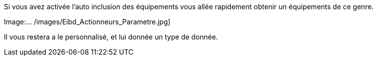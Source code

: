 Si vous avez activée l'auto inclusion des équipements vous allée rapidement obtenir un équipements de ce genre.

Image:... /images/Eibd_Actionneurs_Parametre.jpg]

Il vous restera a le personnalisé, et lui donnée un type de donnée.